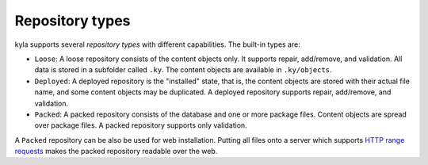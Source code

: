 Repository types
================

kyla supports several *repository types* with different capabilities. The built-in types are:

* ``Loose``: A loose repository consists of the content objects only. It supports repair, add/remove, and validation. All data is stored in a subfolder called ``.ky``. The content objects are available in ``.ky/objects``.
* ``Deployed``: A deployed repository is the "installed" state, that is, the content objects are stored with their actual file name, and some content objects may be duplicated. A deployed repository supports repair, add/remove, and validation.
* ``Packed``: A packed repository consists of the database and one or more package files. Content objects are spread over package files. A packed repository supports only validation.

A ``Packed`` repository can be also be used for web installation. Putting all files onto a server which supports `HTTP range requests <https://tools.ietf.org/html/rfc7233>`_ makes the packed repository readable over the web.

